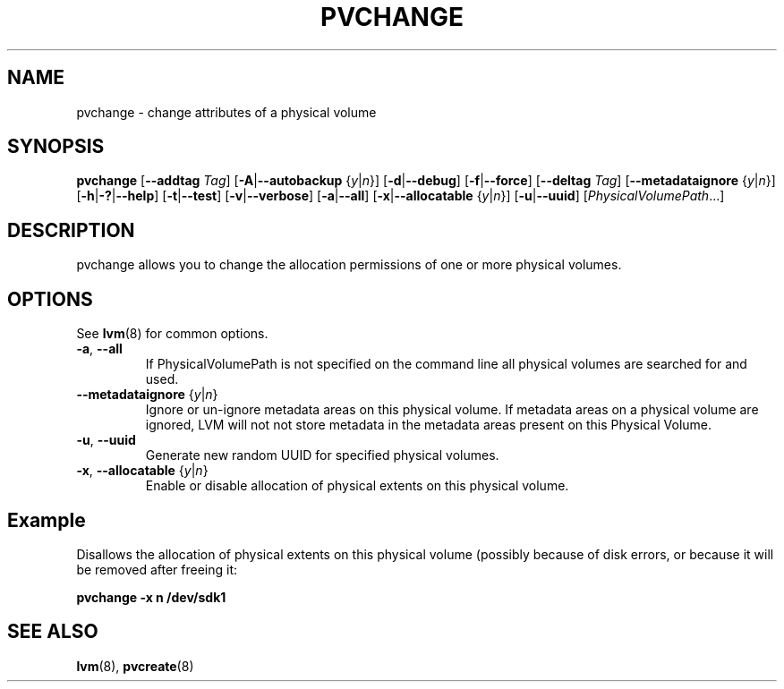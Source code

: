.TH PVCHANGE 8 "LVM TOOLS 2.02.98(2) (2012-10-15)" "Sistina Software UK" \" -*- nroff -*-
.SH NAME
pvchange \- change attributes of a physical volume
.SH SYNOPSIS
.B pvchange
.RB [ \-\-addtag
.IR Tag ]
.RB [ \-A | \-\-autobackup
.RI { y | n }]
.RB [ \-d | \-\-debug ]
.RB [ \-f | \-\-force ]
.RB [ \-\-deltag
.IR Tag ]
.RB [ \-\-metadataignore
.RI { y | n }]
.RB [ \-h | \-? | \-\-help ]
.RB [ \-t | \-\-test ]
.RB [ \-v | \-\-verbose ]
.RB [ \-a | \-\-all ]
.RB [ \-x | \-\-allocatable
.RI { y | n }]
.RB [ \-u | \-\-uuid ]
.RI [ PhysicalVolumePath ...]
.SH DESCRIPTION
pvchange allows you to change the allocation permissions of one or
more physical volumes.
.SH OPTIONS
See \fBlvm\fP(8) for common options.
.TP
.BR \-a ", " \-\-all
If PhysicalVolumePath is not specified on the command line all
physical volumes are searched for and used.
.TP
.BR \-\-metadataignore " {" \fIy | \fIn }
Ignore or un-ignore metadata areas on this physical volume.
If metadata areas on a physical volume are ignored, LVM will
not not store metadata in the metadata areas present on this Physical
Volume.
.TP
.BR \-u ", " \-\-uuid
Generate new random UUID for specified physical volumes.
.TP
.BR \-x ", " \-\-allocatable " {" \fIy | \fIn }
Enable or disable allocation of physical extents on this physical volume.
.SH Example
Disallows the allocation of physical extents on this physical volume
(possibly because of disk errors, or because it will be removed after
freeing it:
.sp
.B pvchange -x n /dev/sdk1
.SH SEE ALSO
.BR lvm (8),
.BR pvcreate (8)
